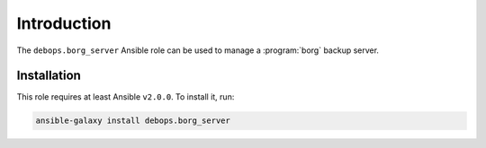 Introduction
============

The ``debops.borg_server`` Ansible role can be used to manage a :program:`borg` backup server.

Installation
~~~~~~~~~~~~

This role requires at least Ansible ``v2.0.0``. To install it, run:

.. code-block:: console

   ansible-galaxy install debops.borg_server

..
 Local Variables:
 mode: rst
 ispell-local-dictionary: "american"
 End:
